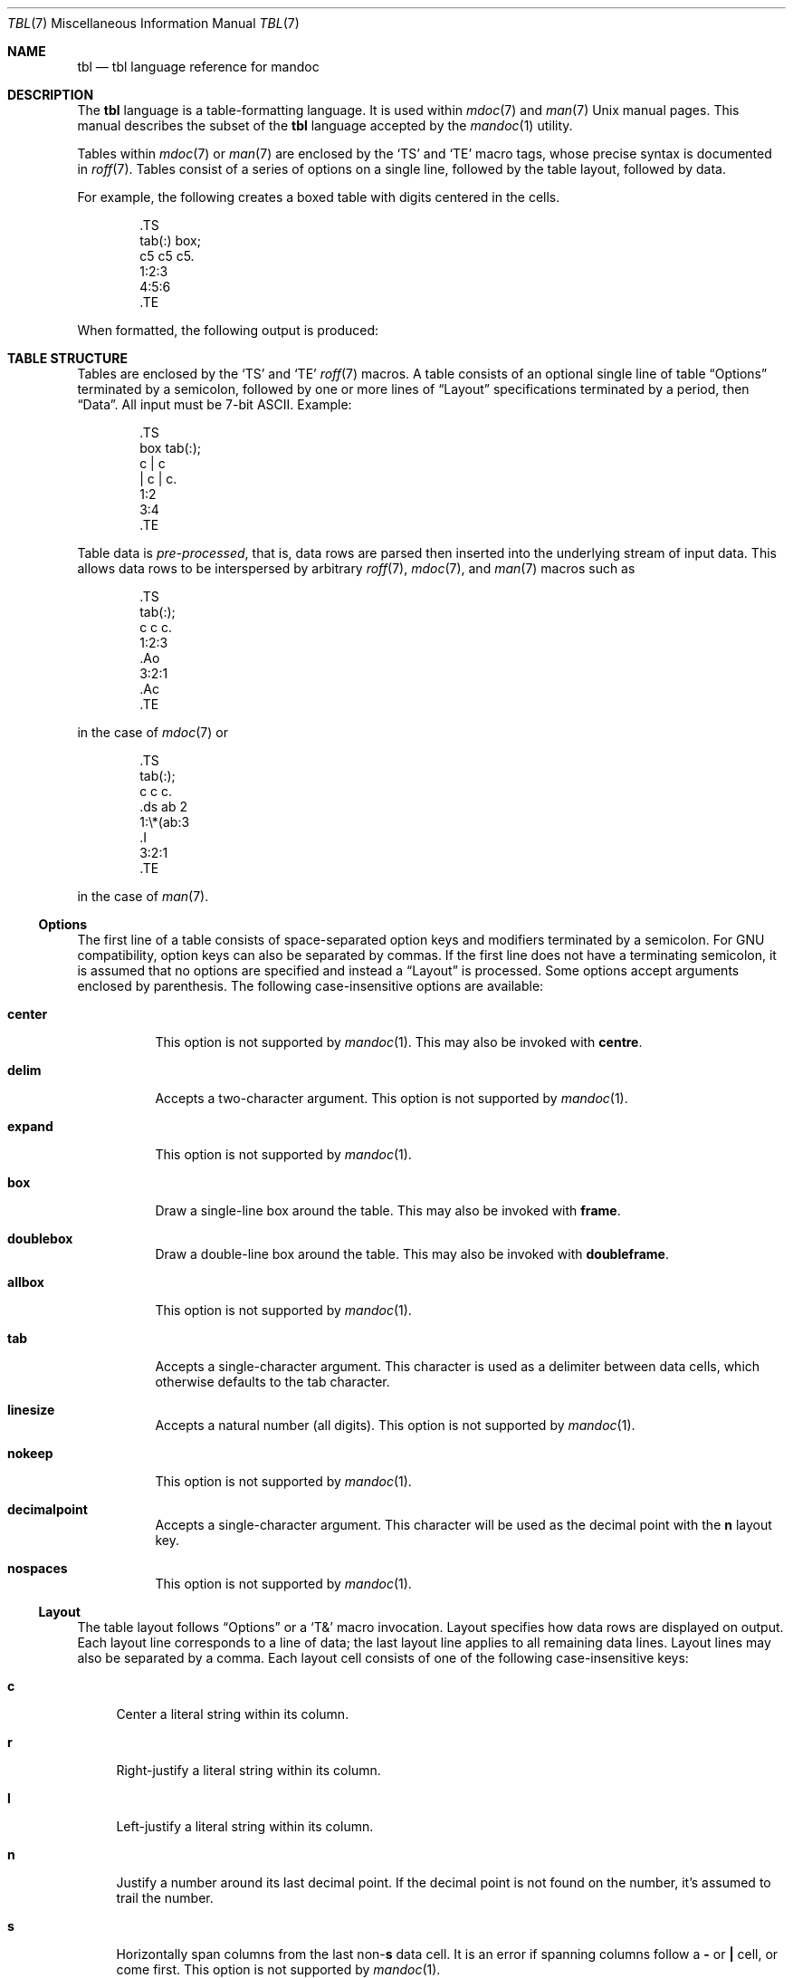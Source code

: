.\"	$Id$
.\"
.\" Copyright (c) 2010, 2011 Kristaps Dzonsons <kristaps@bsd.lv>
.\" Copyright (c) 2014 Ingo Schwarze <schwarze@openbsd.org>
.\"
.\" Permission to use, copy, modify, and distribute this software for any
.\" purpose with or without fee is hereby granted, provided that the above
.\" copyright notice and this permission notice appear in all copies.
.\"
.\" THE SOFTWARE IS PROVIDED "AS IS" AND THE AUTHOR DISCLAIMS ALL WARRANTIES
.\" WITH REGARD TO THIS SOFTWARE INCLUDING ALL IMPLIED WARRANTIES OF
.\" MERCHANTABILITY AND FITNESS. IN NO EVENT SHALL THE AUTHOR BE LIABLE FOR
.\" ANY SPECIAL, DIRECT, INDIRECT, OR CONSEQUENTIAL DAMAGES OR ANY DAMAGES
.\" WHATSOEVER RESULTING FROM LOSS OF USE, DATA OR PROFITS, WHETHER IN AN
.\" ACTION OF CONTRACT, NEGLIGENCE OR OTHER TORTIOUS ACTION, ARISING OUT OF
.\" OR IN CONNECTION WITH THE USE OR PERFORMANCE OF THIS SOFTWARE.
.\"
.Dd $Mdocdate$
.Dt TBL 7
.Os
.Sh NAME
.Nm tbl
.Nd tbl language reference for mandoc
.Sh DESCRIPTION
The
.Nm tbl
language is a table-formatting language.
It is used within
.Xr mdoc 7
and
.Xr man 7
.Ux
manual pages.
This manual describes the subset of the
.Nm
language accepted by the
.Xr mandoc 1
utility.
.Pp
Tables within
.Xr mdoc 7
or
.Xr man 7
are enclosed by the
.Sq TS
and
.Sq TE
macro tags, whose precise syntax is documented in
.Xr roff 7 .
Tables consist of a series of options on a single line, followed by the
table layout, followed by data.
.Pp
For example, the following creates a boxed table with digits centered in
the cells.
.Bd -literal -offset indent
\&.TS
tab(:) box;
c5 c5 c5.
1:2:3
4:5:6
\&.TE
.Ed
.Pp
When formatted, the following output is produced:
.Bd -filled -offset indent -compact
.TS
tab(:) box;
c5 c5 c5.
1:2:3
4:5:6
.TE
.Ed
.Sh TABLE STRUCTURE
Tables are enclosed by the
.Sq TS
and
.Sq TE
.Xr roff 7
macros.
A table consists of an optional single line of table
.Sx Options
terminated by a semicolon, followed by one or more lines of
.Sx Layout
specifications terminated by a period, then
.Sx Data .
All input must be 7-bit ASCII.
Example:
.Bd -literal -offset indent
\&.TS
box tab(:);
c | c
| c | c.
1:2
3:4
\&.TE
.Ed
.Pp
Table data is
.Em pre-processed ,
that is, data rows are parsed then inserted into the underlying stream
of input data.
This allows data rows to be interspersed by arbitrary
.Xr roff 7 ,
.Xr mdoc 7 ,
and
.Xr man 7
macros such as
.Bd -literal -offset indent
\&.TS
tab(:);
c c c.
1:2:3
\&.Ao
3:2:1
\&.Ac
\&.TE
.Ed
.Pp
in the case of
.Xr mdoc 7
or
.Bd -literal -offset indent
\&.TS
tab(:);
c c c.
\&.ds ab 2
1:\e*(ab:3
\&.I
3:2:1
\&.TE
.Ed
.Pp
in the case of
.Xr man 7 .
.Ss Options
The first line of a table consists of space-separated option keys and
modifiers terminated by a semicolon.
For GNU compatibility, option keys can also be separated by commas.
If the first line does not have a terminating semicolon, it is assumed
that no options are specified and instead a
.Sx Layout
is processed.
Some options accept arguments enclosed by parenthesis.
The following case-insensitive options are available:
.Bl -tag -width Ds
.It Cm center
This option is not supported by
.Xr mandoc 1 .
This may also be invoked with
.Cm centre .
.It Cm delim
Accepts a two-character argument.
This option is not supported by
.Xr mandoc 1 .
.It Cm expand
This option is not supported by
.Xr mandoc 1 .
.It Cm box
Draw a single-line box around the table.
This may also be invoked with
.Cm frame .
.It Cm doublebox
Draw a double-line box around the table.
This may also be invoked with
.Cm doubleframe .
.It Cm allbox
This option is not supported by
.Xr mandoc 1 .
.It Cm tab
Accepts a single-character argument.
This character is used as a delimiter between data cells, which otherwise
defaults to the tab character.
.It Cm linesize
Accepts a natural number (all digits).
This option is not supported by
.Xr mandoc 1 .
.It Cm nokeep
This option is not supported by
.Xr mandoc 1 .
.It Cm decimalpoint
Accepts a single-character argument.
This character will be used as the decimal point with the
.Cm n
layout key.
.It Cm nospaces
This option is not supported by
.Xr mandoc 1 .
.El
.Ss Layout
The table layout follows
.Sx Options
or a
.Sq \&T&
macro invocation.
Layout specifies how data rows are displayed on output.
Each layout line corresponds to a line of data; the last layout line
applies to all remaining data lines.
Layout lines may also be separated by a comma.
Each layout cell consists of one of the following case-insensitive keys:
.Bl -tag -width 2n
.It Cm c
Center a literal string within its column.
.It Cm r
Right-justify a literal string within its column.
.It Cm l
Left-justify a literal string within its column.
.It Cm n
Justify a number around its last decimal point.
If the decimal point is not found on the number, it's assumed to trail
the number.
.It Cm s
Horizontally span columns from the last
.No non- Ns Cm s
data cell.
It is an error if spanning columns follow a
.Cm \-
or
.Cm \(ba
cell, or come first.
This option is not supported by
.Xr mandoc 1 .
.It Cm a
Left-justify a literal string and pad with one space.
.It Cm ^
Vertically span rows from the last
.No non- Ns Cm ^
data cell.
It is an error to invoke a vertical span on the first layout row.
Unlike a horizontal spanner, you must specify an empty cell (if it not
empty, the data is discarded) in the corresponding data cell.
.It Cm \-
Replace the data cell (its contents will be lost) with a single
horizontal line.
This may also be invoked with
.Cm _ .
.It Cm =
Replace the data cell (its contents will be lost) with a double
horizontal line.
.It Cm \(ba
Emit a vertical bar instead of data.
.It Cm \(ba\(ba
Emit a double-vertical bar instead of data.
.El
.Pp
Keys may be followed by a set of modifiers.
A modifier is either a modifier key or a natural number for specifying
the minimum width of a column.
The following case-insensitive modifier keys are available:
.Bl -tag -width 2n
.It Cm b
Use a bold font for the contents of this column.
.It Cm e
Make this column wider to match the maximum width
of any other column also having the
.Cm e
modifier.
.It Cm f
The next character selects the font to use for this column.
See the
.Xr roff 7
manual for supported one-character font names.
.It Cm i
Use an italic font for the contents of this column.
.It Cm x
After determining the width of all other columns, distribute the
rest of the line length among all columns having the
.Cm x
modifier.
.It Cm z
Do not use this cell for determining the width of this column.
.El
.Pp
The modifiers
.Cm d ,
.Cm t ,
.Cm u ,
and
.Cm w
are ignored by
.Xr mandoc 1 .
.Pp
For example, the following layout specifies a center-justified column of
minimum width 10, followed by vertical bar, followed by a left-justified
column of minimum width 10, another vertical bar, then a column using
bold font justified about the decimal point in numbers:
.Pp
.Dl c10 | l10 | nfB
.Ss Data
The data section follows the last layout row.
By default, cells in a data section are delimited by a tab.
This behaviour may be changed with the
.Cm tab
option.
If
.Cm _
or
.Cm =
is specified, a single or double line, respectively, is drawn across the
data field.
If
.Cm \e-
or
.Cm \e=
is specified, a line is drawn within the data field (i.e. terminating
within the cell and not draw to the border).
If the last cell of a line is
.Cm T{ ,
all subsequent lines are included as part of the cell until
.Cm T}
is specified as its own data cell.
It may then be followed by a tab
.Pq or as designated by Cm tab
or an end-of-line to terminate the row.
.Sh COMPATIBILITY
This section documents compatibility between mandoc and other
.Nm
implementations, at this time limited to GNU tbl.
.Pp
.Bl -dash -compact
.It
In GNU tbl, comments and macros are disallowed prior to the data block
of a table.
The
.Xr mandoc 1
implementation allows them.
.El
.Sh SEE ALSO
.Xr mandoc 1 ,
.Xr man 7 ,
.Xr mandoc_char 7 ,
.Xr mdoc 7 ,
.Xr roff 7
.Rs
.%A M. E. Lesk
.%T Tbl\(emA Program to Format Tables
.%D June 11, 1976
.Re
.Sh HISTORY
The tbl utility, a preprocessor for troff, was originally written by M.
E. Lesk at Bell Labs in 1975.
The GNU reimplementation of tbl, part of the groff package, was released
in 1990 by James Clark.
A standalone tbl implementation was written by Kristaps Dzonsons in
2010.
This formed the basis of the implementation that is part of the
.Xr mandoc 1
utility.
.Sh AUTHORS
This
.Nm
reference was written by
.An Kristaps Dzonsons Aq Mt kristaps@bsd.lv .
